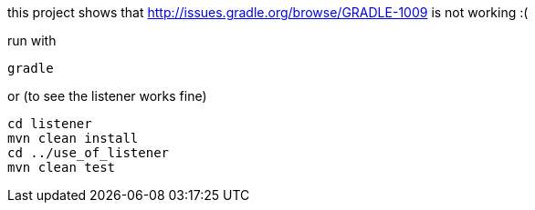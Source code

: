 this project shows that http://issues.gradle.org/browse/GRADLE-1009 is not working :(

run with

  gradle

or (to see the listener works fine)


  cd listener
  mvn clean install
  cd ../use_of_listener
  mvn clean test
